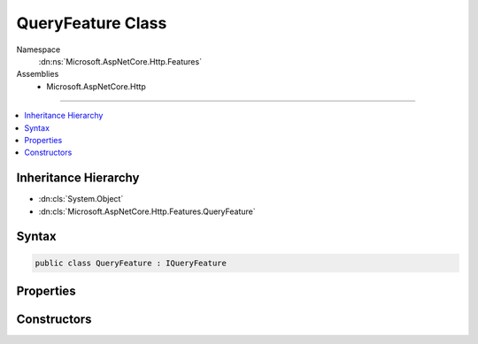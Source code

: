 

QueryFeature Class
==================





Namespace
    :dn:ns:`Microsoft.AspNetCore.Http.Features`
Assemblies
    * Microsoft.AspNetCore.Http

----

.. contents::
   :local:



Inheritance Hierarchy
---------------------


* :dn:cls:`System.Object`
* :dn:cls:`Microsoft.AspNetCore.Http.Features.QueryFeature`








Syntax
------

.. code-block:: csharp

    public class QueryFeature : IQueryFeature








.. dn:class:: Microsoft.AspNetCore.Http.Features.QueryFeature
    :hidden:

.. dn:class:: Microsoft.AspNetCore.Http.Features.QueryFeature

Properties
----------

.. dn:class:: Microsoft.AspNetCore.Http.Features.QueryFeature
    :noindex:
    :hidden:

    
    .. dn:property:: Microsoft.AspNetCore.Http.Features.QueryFeature.Query
    
        
        :rtype: Microsoft.AspNetCore.Http.IQueryCollection
    
        
        .. code-block:: csharp
    
            public IQueryCollection Query
            {
                get;
                set;
            }
    

Constructors
------------

.. dn:class:: Microsoft.AspNetCore.Http.Features.QueryFeature
    :noindex:
    :hidden:

    
    .. dn:constructor:: Microsoft.AspNetCore.Http.Features.QueryFeature.QueryFeature(Microsoft.AspNetCore.Http.Features.IFeatureCollection)
    
        
    
        
        :type features: Microsoft.AspNetCore.Http.Features.IFeatureCollection
    
        
        .. code-block:: csharp
    
            public QueryFeature(IFeatureCollection features)
    
    .. dn:constructor:: Microsoft.AspNetCore.Http.Features.QueryFeature.QueryFeature(Microsoft.AspNetCore.Http.IQueryCollection)
    
        
    
        
        :type query: Microsoft.AspNetCore.Http.IQueryCollection
    
        
        .. code-block:: csharp
    
            public QueryFeature(IQueryCollection query)
    

